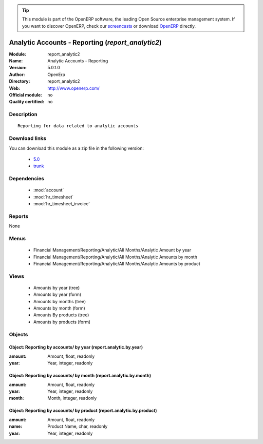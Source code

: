 
.. module:: report_analytic2
    :synopsis: Analytic Accounts - Reporting 
    :noindex:
.. 

.. raw:: html

      <br />
    <link rel="stylesheet" href="../_static/hide_objects_in_sidebar.css" type="text/css" />

.. tip:: This module is part of the OpenERP software, the leading Open Source 
  enterprise management system. If you want to discover OpenERP, check our 
  `screencasts <http://openerp.tv>`_ or download 
  `OpenERP <http://openerp.com>`_ directly.

.. raw:: html

    <div class="js-kit-rating" title="" permalink="" standalone="yes" path="/report_analytic2"></div>
    <script src="http://js-kit.com/ratings.js"></script>

Analytic Accounts - Reporting (*report_analytic2*)
==================================================
:Module: report_analytic2
:Name: Analytic Accounts - Reporting
:Version: 5.0.1.0
:Author: OpenErp
:Directory: report_analytic2
:Web: http://www.openerp.com/
:Official module: no
:Quality certified: no

Description
-----------

::

  Reporting for data related to analytic accounts

Download links
--------------

You can download this module as a zip file in the following version:

  * `5.0 <http://www.openerp.com/download/modules/5.0/report_analytic2.zip>`_
  * `trunk <http://www.openerp.com/download/modules/trunk/report_analytic2.zip>`_


Dependencies
------------

 * :mod:`account`
 * :mod:`hr_timesheet`
 * :mod:`hr_timesheet_invoice`

Reports
-------

None


Menus
-------

 * Financial Management/Reporting/Analytic/All Months/Analytic Amount by year
 * Financial Management/Reporting/Analytic/All Months/Analytic Amounts by month
 * Financial Management/Reporting/Analytic/All Months/Analytic Amounts by product

Views
-----

 * Amounts by year (tree)
 * Amounts by year (form)
 * Amounts by months (tree)
 * Amounts by month (form)
 * Amounts By products (tree)
 * Amounts by products (form)


Objects
-------

Object: Reporting by accounts/ by year (report.analytic.by.year)
################################################################



:amount: Amount, float, readonly





:year: Year, integer, readonly




Object: Reporting by accounts/ by month (report.analytic.by.month)
##################################################################



:amount: Amount, float, readonly





:year: Year, integer, readonly





:month: Month, integer, readonly




Object: Reporting by accounts/ by product (report.analytic.by.product)
######################################################################



:amount: Amount, float, readonly





:name: Product Name, char, readonly





:year: Year, integer, readonly


